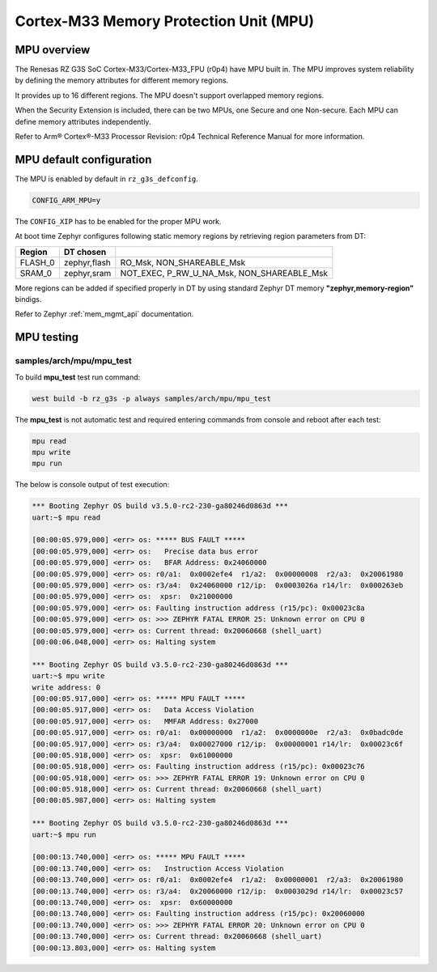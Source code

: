 Cortex-M33 Memory Protection Unit (MPU)
=======================================

MPU overview
------------

The Renesas RZ G3S SoC Cortex-M33/Cortex-M33_FPU (r0p4) have MPU built in.
The MPU improves system reliability by defining the memory attributes for
different memory regions.

It provides up to 16 different regions. The MPU doesn't support overlapped
memory regions.

When the Security Extension is included, there can be two MPUs, one Secure
and one Non-secure. Each MPU can define memory attributes independently.

Refer to Arm® Cortex®-M33 Processor Revision: r0p4 Technical Reference Manual
for more information.

MPU default configuration
-------------------------

The MPU is enabled by default in ``rz_g3s_defconfig``.

.. code-block:: text

    CONFIG_ARM_MPU=y

The ``CONFIG_XIP`` has to be enabled for the proper MPU work.

At boot time Zephyr configures following static memory regions by retrieving
region parameters from DT:

+-------------+-------------+-------------------------------------------+
| Region      | DT chosen   |                                           |
+=============+=============+===========================================+
| FLASH_0     | zephyr,flash|  RO_Msk, NON_SHAREABLE_Msk                |
+-------------+-------------+-------------------------------------------+
| SRAM_0      | zephyr,sram | NOT_EXEC, P_RW_U_NA_Msk, NON_SHAREABLE_Msk|
+-------------+-------------+-------------------------------------------+

More regions can be added if specified properly in DT by using standard
Zephyr DT memory **"zephyr,memory-region"** bindigs.

Refer to Zephyr :ref:`mem_mgmt_api` documentation.

MPU testing
-------------

samples/arch/mpu/mpu_test
`````````````````````````

To build **mpu_test** test run command:

.. code-block:: bash

    west build -b rz_g3s -p always samples/arch/mpu/mpu_test

The **mpu_test** is not automatic test and required entering commands from
console and reboot after each test:

.. code-block:: text

    mpu read
    mpu write
    mpu run

The below is console output of test execution:

.. code-block:: console

    *** Booting Zephyr OS build v3.5.0-rc2-230-ga80246d0863d ***
    uart:~$ mpu read

    [00:00:05.979,000] <err> os: ***** BUS FAULT *****
    [00:00:05.979,000] <err> os:   Precise data bus error
    [00:00:05.979,000] <err> os:   BFAR Address: 0x24060000
    [00:00:05.979,000] <err> os: r0/a1:  0x0002efe4  r1/a2:  0x00000008  r2/a3:  0x20061980
    [00:00:05.979,000] <err> os: r3/a4:  0x24060000 r12/ip:  0x0003026a r14/lr:  0x000263eb
    [00:00:05.979,000] <err> os:  xpsr:  0x21000000
    [00:00:05.979,000] <err> os: Faulting instruction address (r15/pc): 0x00023c8a
    [00:00:05.979,000] <err> os: >>> ZEPHYR FATAL ERROR 25: Unknown error on CPU 0
    [00:00:05.979,000] <err> os: Current thread: 0x20060668 (shell_uart)
    [00:00:06.048,000] <err> os: Halting system

    *** Booting Zephyr OS build v3.5.0-rc2-230-ga80246d0863d ***
    uart:~$ mpu write
    write address: 0
    [00:00:05.917,000] <err> os: ***** MPU FAULT *****
    [00:00:05.917,000] <err> os:   Data Access Violation
    [00:00:05.917,000] <err> os:   MMFAR Address: 0x27000
    [00:00:05.917,000] <err> os: r0/a1:  0x00000000  r1/a2:  0x0000000e  r2/a3:  0x0badc0de
    [00:00:05.917,000] <err> os: r3/a4:  0x00027000 r12/ip:  0x00000001 r14/lr:  0x00023c6f
    [00:00:05.918,000] <err> os:  xpsr:  0x61000000
    [00:00:05.918,000] <err> os: Faulting instruction address (r15/pc): 0x00023c76
    [00:00:05.918,000] <err> os: >>> ZEPHYR FATAL ERROR 19: Unknown error on CPU 0
    [00:00:05.918,000] <err> os: Current thread: 0x20060668 (shell_uart)
    [00:00:05.987,000] <err> os: Halting system

    *** Booting Zephyr OS build v3.5.0-rc2-230-ga80246d0863d ***
    uart:~$ mpu run

    [00:00:13.740,000] <err> os: ***** MPU FAULT *****
    [00:00:13.740,000] <err> os:   Instruction Access Violation
    [00:00:13.740,000] <err> os: r0/a1:  0x0002efe4  r1/a2:  0x00000001  r2/a3:  0x20061980
    [00:00:13.740,000] <err> os: r3/a4:  0x20060000 r12/ip:  0x0003029d r14/lr:  0x00023c57
    [00:00:13.740,000] <err> os:  xpsr:  0x60000000
    [00:00:13.740,000] <err> os: Faulting instruction address (r15/pc): 0x20060000
    [00:00:13.740,000] <err> os: >>> ZEPHYR FATAL ERROR 20: Unknown error on CPU 0
    [00:00:13.740,000] <err> os: Current thread: 0x20060668 (shell_uart)
    [00:00:13.803,000] <err> os: Halting system

.. raw:: latex

    \newpage

